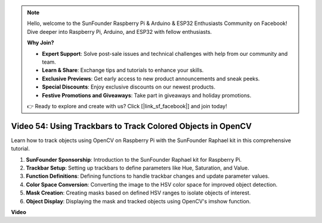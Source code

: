 .. note::

    Hello, welcome to the SunFounder Raspberry Pi & Arduino & ESP32 Enthusiasts Community on Facebook! Dive deeper into Raspberry Pi, Arduino, and ESP32 with fellow enthusiasts.

    **Why Join?**

    - **Expert Support**: Solve post-sale issues and technical challenges with help from our community and team.
    - **Learn & Share**: Exchange tips and tutorials to enhance your skills.
    - **Exclusive Previews**: Get early access to new product announcements and sneak peeks.
    - **Special Discounts**: Enjoy exclusive discounts on our newest products.
    - **Festive Promotions and Giveaways**: Take part in giveaways and holiday promotions.

    👉 Ready to explore and create with us? Click [|link_sf_facebook|] and join today!

Video 54: Using Trackbars to Track Colored Objects in OpenCV
=======================================================================================

Learn how to track objects using OpenCV on Raspberry Pi with the SunFounder Raphael kit in this comprehensive tutorial.

1. **SunFounder Sponsorship**: Introduction to the SunFounder Raphael kit for Raspberry Pi.
2. **Trackbar Setup**: Setting up trackbars to define parameters like Hue, Saturation, and Value.
3. **Function Definitions**: Defining functions to handle trackbar changes and update parameter values.
4. **Color Space Conversion**: Converting the image to the HSV color space for improved object detection.
5. **Mask Creation**: Creating masks based on defined HSV ranges to isolate objects of interest.
6. **Object Display**: Displaying the mask and tracked objects using OpenCV's imshow function.

**Video**

.. raw:: html


    <iframe width="700" height="500" src="https://www.youtube.com/embed/c54SqeX5xyU?si=PdqVTbj3YOjHuPN_" title="YouTube video player" frameborder="0" allow="accelerometer; autoplay; clipboard-write; encrypted-media; gyroscope; picture-in-picture; web-share" allowfullscreen></iframe>


